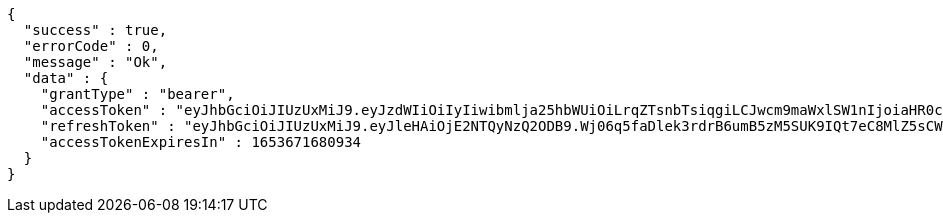 [source,options="nowrap"]
----
{
  "success" : true,
  "errorCode" : 0,
  "message" : "Ok",
  "data" : {
    "grantType" : "bearer",
    "accessToken" : "eyJhbGciOiJIUzUxMiJ9.eyJzdWIiOiIyIiwibmlja25hbWUiOiLrqZTsnbTsiqgiLCJwcm9maWxlSW1nIjoiaHR0cDovL2xvY2FsaG9zdDo4MDgwL3VwbG9hZC9wcm9maWxlL2FhZTZiNmZjLTg4ZWEtNDY1NS05YzU1LWM3MjFkZDkyNTExZGltYWdlZmlsZS5qcGVnIiwicmVnaW9uMSI6IuyEnOyauCIsInJlZ2lvbjIiOiLqsJXrj5kiLCJvQXV0aFR5cGUiOiJLQUtBTyIsImF1dGgiOiJST0xFX1VTRVIiLCJleHAiOjE2NTM2NzE2ODB9.GNNs0we0nXZ5rsJYssD9OyfOzDP9e9TfKeQa4G_sAZeQTC_KRLjKgmHInhFHvM0ihTZ_DgV_cexbmwuJzndWYQ",
    "refreshToken" : "eyJhbGciOiJIUzUxMiJ9.eyJleHAiOjE2NTQyNzQ2ODB9.Wj06q5faDlek3rdrB6umB5zM5SUK9IQt7eC8MlZ5sCW-fsLq4QVvyTMdeEEDvDz74-Zwhfq4LBBF8zVD8RUwjQ",
    "accessTokenExpiresIn" : 1653671680934
  }
}
----